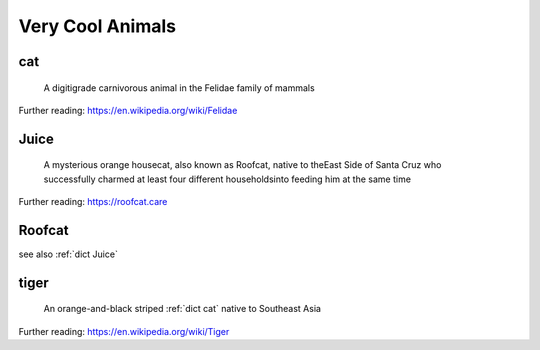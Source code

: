 .. This file was created using GreatGloss. It is highly recommended to update the
        source file that this page was generated from rather than modifying it directly.

Very Cool Animals
=================
.. hlist:: 
	:columns: 3

	* :ref:`dict cat`
	* :ref:`dict Juice`
	* :ref:`dict Roofcat`
	* :ref:`dict tiger`

.. _dict cat:

cat
---
    A digitigrade carnivorous animal in the Felidae family of mammals  

Further reading: `<https://en.wikipedia.org/wiki/Felidae>`_  

.. updated 2022-05-18  



.. _dict Juice:

Juice
-----
    A mysterious orange housecat, also known as Roofcat, native to theEast Side of Santa Cruz who successfully charmed at least four different householdsinto feeding him at the same time  

Further reading: `<https://roofcat.care>`_  

.. updated 2022-05-18  



.. _dict Roofcat:

Roofcat
-------
see also :ref:`dict Juice`  

.. updated 2022-05-18  



.. _dict tiger:

tiger
-----
    An orange-and-black striped :ref:`dict cat` native to Southeast Asia  

Further reading: `<https://en.wikipedia.org/wiki/Tiger>`_  

.. updated 2022-05-18  



